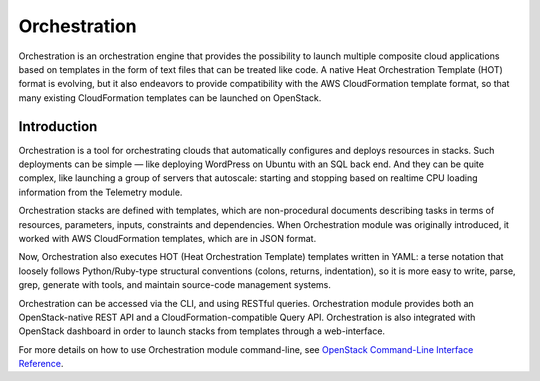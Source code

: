 .. _orchestration:

=============
Orchestration
=============

Orchestration is an orchestration engine that provides the
possibility to launch multiple composite cloud applications based on
templates in the form of text files that can be treated like code. A
native Heat Orchestration Template (HOT) format is evolving, but it
also endeavors to provide compatibility with the AWS CloudFormation
template format, so that many existing CloudFormation templates can
be launched on OpenStack.

Introduction
~~~~~~~~~~~~

Orchestration is a tool for orchestrating clouds that automatically
configures and deploys resources in stacks. Such deployments can be
simple — like deploying WordPress on Ubuntu with an SQL back end.
And they can be quite complex, like launching a group of servers that
autoscale: starting and stopping based on realtime CPU loading
information from the Telemetry module.

Orchestration stacks are defined with templates, which are
non-procedural documents describing tasks in terms of resources,
parameters, inputs, constraints and dependencies. When Orchestration
module was originally introduced, it worked with AWS CloudFormation
templates, which are in JSON format.

Now, Orchestration also executes HOT (Heat Orchestration Template)
templates written in YAML: a terse notation that loosely follows
Python/Ruby-type structural conventions (colons, returns,
indentation), so it is more easy to write, parse, grep, generate with
tools, and maintain source-code management systems.

Orchestration can be accessed via the CLI, and using RESTful queries.
Orchestration module provides both an OpenStack-native REST API and a
CloudFormation-compatible Query API. Orchestration is also integrated
with OpenStack dashboard in order to launch stacks from templates
through a web-interface.

For more details on how to use Orchestration module command-line, see
`OpenStack Command-Line Interface Reference`_.

.. Links
.. _`OpenStack Command-Line Interface Reference`: http://docs.openstack.org/cli-reference

.. TODO (OL) Convert and include the below sections
  include: orchestration/section_orchestration-auth-model.xml
  include: orchestration/section_orchestration-stack-domain-users.xml
